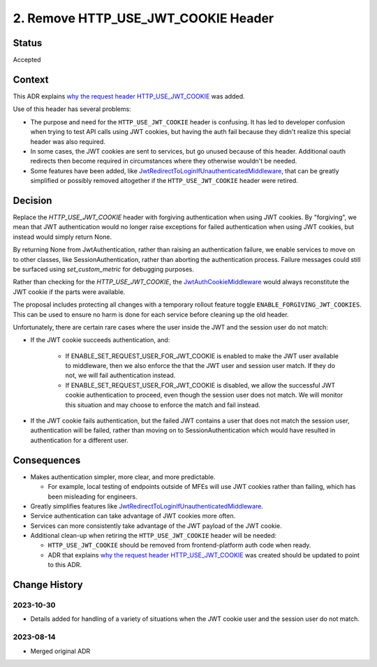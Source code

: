 2. Remove HTTP_USE_JWT_COOKIE Header
====================================

Status
------

Accepted

Context
-------

This ADR explains `why the request header HTTP_USE_JWT_COOKIE`_ was added.

Use of this header has several problems:

* The purpose and need for the ``HTTP_USE_JWT_COOKIE`` header is confusing. It has led to developer confusion when trying to test API calls using JWT cookies, but having the auth fail because they didn't realize this special header was also required.
* In some cases, the JWT cookies are sent to services, but go unused because of this header. Additional oauth redirects then become required in circumstances where they otherwise wouldn't be needed.
* Some features have been added, like `JwtRedirectToLoginIfUnauthenticatedMiddleware`_, that can be greatly simplified or possibly removed altogether if the ``HTTP_USE_JWT_COOKIE`` header were retired.


Decision
--------

Replace the `HTTP_USE_JWT_COOKIE` header with forgiving authentication when using JWT cookies. By "forgiving", we mean that JWT authentication would no longer raise exceptions for failed authentication when using JWT cookies, but instead would simply return None.

By returning None from JwtAuthentication, rather than raising an authentication failure, we enable services to move on to other classes, like SessionAuthentication, rather than aborting the authentication process. Failure messages could still be surfaced using `set_custom_metric` for debugging purposes.

Rather than checking for the `HTTP_USE_JWT_COOKIE`, the `JwtAuthCookieMiddleware`_ would always reconstitute the JWT cookie if the parts were available.

The proposal includes protecting all changes with a temporary rollout feature toggle ``ENABLE_FORGIVING_JWT_COOKIES``. This can be used to ensure no harm is done for each service before cleaning up the old header.

Unfortunately, there are certain rare cases where the user inside the JWT and the session user do not match:

- If the JWT cookie succeeds authentication, and:

    - If ENABLE_SET_REQUEST_USER_FOR_JWT_COOKIE is enabled to make the JWT user available to middleware, then we also enforce the that the JWT user and session user match. If they do not, we will fail authentication instead.
    - If ENABLE_SET_REQUEST_USER_FOR_JWT_COOKIE is disabled, we allow the successful JWT cookie authentication to proceed, even though the session user does not match. We will monitor this situation and may choose to enforce the match and fail instead.

- If the JWT cookie fails authentication, but the failed JWT contains a user that does not match the session user, authentication will be failed, rather than moving on to SessionAuthentication which would have resulted in authentication for a different user.

.. _JwtAuthCookieMiddleware: https://github.com/edx/edx-drf-extensions/blob/270cf521a72b506d7df595c4c479c7ca232b4bec/edx_rest_framework_extensions/auth/jwt/middleware.py#L164

Consequences
------------

* Makes authentication simpler, more clear, and more predictable.

  * For example, local testing of endpoints outside of MFEs will use JWT cookies rather than failing, which has been misleading for engineers.

* Greatly simplifies features like `JwtRedirectToLoginIfUnauthenticatedMiddleware`_.
* Service authentication can take advantage of JWT cookies more often.
* Services can more consistently take advantage of the JWT payload of the JWT cookie.
* Additional clean-up when retiring the ``HTTP_USE_JWT_COOKIE`` header will be needed:

  * ``HTTP_USE_JWT_COOKIE`` should be removed from frontend-platform auth code when ready.
  * ADR that explains `why the request header HTTP_USE_JWT_COOKIE`_ was created should be updated to point to this ADR.

.. _why the request header HTTP_USE_JWT_COOKIE: https://github.com/edx/edx-platform/blob/master/openedx/core/djangoapps/oauth_dispatch/docs/decisions/0009-jwt-in-session-cookie.rst#login---cookie---api
.. _JwtRedirectToLoginIfUnauthenticatedMiddleware: https://github.com/edx/edx-drf-extensions/blob/270cf521a72b506d7df595c4c479c7ca232b4bec/edx_rest_framework_extensions/auth/jwt/middleware.py#L87

Change History
--------------

2023-10-30
~~~~~~~~~~
* Details added for handling of a variety of situations when the JWT cookie user and the session user do not match.

2023-08-14
~~~~~~~~~~
* Merged original ADR

